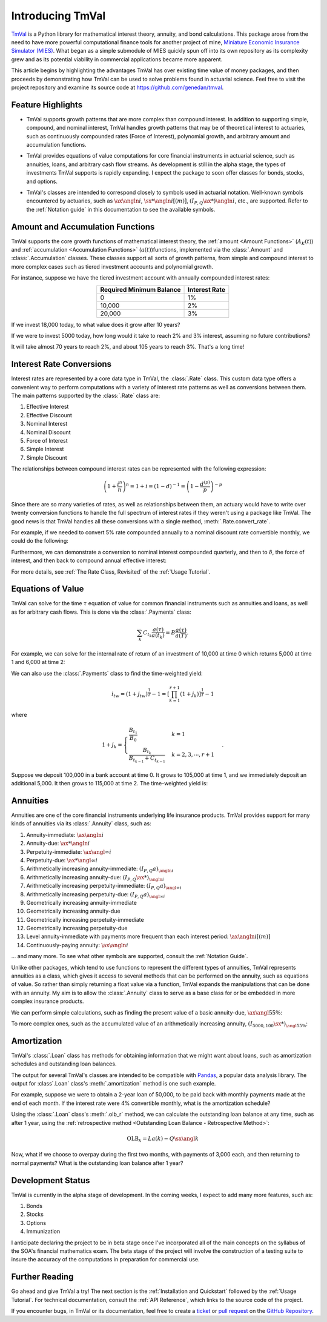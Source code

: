 ==================
Introducing TmVal
==================

.. title::
   Introducing TmVal - a Python Package for financial mathematics and interest theory

.. meta::
   :description: a Python Package for mathematical interest theory and time value of money computations
   :keywords: financial mathematics, interest theory, annuities, bonds, python, package
   :image property=og\:image: _static/tmval_logo.png



`TmVal <https://github.com/genedan/tmval>`_ is a Python library for mathematical interest theory, annuity, and bond calculations. This package arose from the need to have more powerful computational finance tools for another project of mine, `Miniature Economic Insurance Simulator (MIES) <https://github.com/genedan/MIES/>`_. What began as a simple submodule of MIES quickly spun off into its own repository as its complexity grew and as its potential viability in commercial applications became more apparent.

This article begins by highlighting the advantages TmVal has over existing time value of money packages, and then proceeds by demonstrating how TmVal can be used to solve problems found in actuarial science. Feel free to visit the project repository and examine its source code at https://github.com/genedan/tmval.

Feature Highlights
===================

- TmVal supports growth patterns that are more complex than compound interest. In addition to supporting simple, compound, and nominal interest, TmVal handles growth patterns that may be of theoretical interest to actuaries, such as continuously compounded rates (Force of Interest), polynomial growth, and arbitrary amount and accumulation functions.

..

- TmVal provides equations of value computations for core financial instruments in actuarial science, such as annuities, loans, and arbitrary cash flow streams. As development is still in the alpha stage, the types of investments TmVal supports is rapidly expanding. I expect the package to soon offer classes for bonds, stocks, and options.

..

- TmVal's classes are intended to correspond closely to symbols used in actuarial notation. Well-known symbols encountered by actuaries, such as :math:`\ax{\angln i}`, :math:`\sx**{\angln i}[(m)]`, :math:`(I_{P,Q}\ax**{}){\angln i}`, etc., are supported. Refer to the :ref:`Notation guide` in this documentation to see the available symbols.

Amount and Accumulation Functions
==================================

TmVal supports the core growth functions of mathematical interest theory, the :ref:`amount <Amount Functions>` (:math:`A_K(t)`) and :ref:`accumulation <Accumulation Functions>` (:math:`a(t)`)functions, implemented via the :class:`.Amount` and :class:`.Accumulation` classes. These classes support all sorts of growth patterns, from simple and compound interest to more complex cases such as tiered investment accounts and polynomial growth.

For instance, suppose we have the tiered investment account with annually compounded interest rates:

.. rst-class:: right-align
.. table::
   :align: center

   +-------------------------+---------------+
   |Required Minimum Balance | Interest Rate |
   +=========================+===============+
   |0                        | 1%            |
   +-------------------------+---------------+
   |10,000                   | 2%            |
   +-------------------------+---------------+
   |20,000                   | 3%            |
   +-------------------------+---------------+

If we invest 18,000 today, to what value does it grow after 10 years?

.. ipython:: python

   from tmval import Amount, TieredBal

   tb = TieredBal(
       tiers=[0, 10000, 20000],
       rates=[.01, .02, .03]
   )

   amt = Amount(gr=tb, k=18000)
   print(amt.val(10))

If we were to invest 5000 today, how long would it take to reach 2% and 3% interest, assuming no future contributions?

.. ipython:: python

   print(tb.get_jump_times(k=5000))

It will take almost 70 years to reach 2%, and about 105 years to reach 3%. That's a long time!

Interest Rate Conversions
==========================

Interest rates are represented by a core data type in TmVal, the :class:`.Rate` class. This custom data type offers a convenient way to perform computations with a variety of interest rate patterns as well as conversions between them. The main patterns supported by the :class:`.Rate` class are:

#. Effective Interest
#. Effective Discount
#. Nominal Interest
#. Nominal Discount
#. Force of Interest
#. Simple Interest
#. Simple Discount

The relationships between compound interest rates can be represented with the following expression:

.. math::

   \left(1 + \frac{i^{n}}{n}\right)^n = 1 + i = (1-d)^{-1} = \left(1 - \frac{d^{(p)}}{p}\right)^{-p}

Since there are so many varieties of rates, as well as relationships between them, an actuary would have to write over twenty conversion functions to handle the full spectrum of interest rates if they weren't using a package like TmVal. The good news is that TmVal handles all these conversions with a single method, :meth:`.Rate.convert_rate`.

For example, if we needed to convert 5% rate compounded annually to a nominal discount rate convertible monthly, we could do the following:

.. ipython:: python

   from tmval import Rate

   i = Rate(.05)

   nom_d = i.convert_rate(
       pattern="Nominal Discount",
       freq=12
   )

   print(nom_d)

Furthermore, we can demonstrate a conversion to nominal interest compounded quarterly, and then to :math:`\delta`, the force of interest, and then back to compound annual effective interest:

.. ipython:: python

   nom_i = nom_d.convert_rate(
       pattern="Nominal Interest",
       freq=4
   )

   print(nom_i)

   delta = nom_i.convert_rate(
       pattern="Force of Interest"
   )

   print(delta)

   i2 = delta.convert_rate(
       pattern="Effective Interest",
       interval=1
   )

   print(i2)

For more details, see :ref:`The Rate Class, Revisited` of the :ref:`Usage Tutorial`.

Equations of Value
===================

TmVal can solve for the time :math:`\tau` equation of value for common financial instruments such as annuities and loans, as well as for arbitrary cash flows. This is done via the :class:`.Payments` class:


.. math::

   \sum_{k}C_{t_k}\frac{a(\tau)}{a(t_k)} = B\frac{a(\tau)}{a(T)}.

For example, we can solve for the internal rate of return of an investment of 10,000 at time 0 which returns 5,000 at time 1 and 6,000 at time 2:

.. ipython:: python

  from tmval import Payments

  pmts = Payments(
      amounts=[-10000, 5000, 6000],
      times=[0, 1, 2]
  )

  # internal rate of return
  print(pmts.irr())

We can also use the :class:`.Payments` class to find the time-weighted yield:

.. math::

   i_{tw} = (1 + j_{tw})^{\frac{1}{T}} -1 = \left[ \prod_{k=1}^{r+1} (1 + j_k)\right]^{\frac{1}{T}} - 1

where

.. math::

   1 + j_k = \begin{cases}
   \frac{B_{t_1}}{B_0} & k = 1\\
   \frac{B_{t_k}}{B_{t_{k-1}} + C_{t_{k-1}}} & k = 2, 3, \cdots, r+1
   \end{cases}.

Suppose we deposit 100,000 in a bank account at time 0. It grows to 105,000 at time 1, and we immediately deposit an additional 5,000. It then grows to 115,000 at time 2. The time-weighted yield is:

.. ipython:: python

   pmts = Payments(
      amounts=[100000, 5000],
      times=[0, 1]
   )

   i = pmts.time_weighted_yield(
      balance_times=[0, 1, 2],
      balance_amounts=[100000, 105000, 115000],
      annual=True
   )

   # time-weighted yield
   print(i)

Annuities
==========

Annuities are one of the core financial instruments underlying life insurance products. TmVal provides support for many kinds of annuities via its :class:`.Annuity` class, such as:

#. Annuity-immediate: :math:`\ax{\angln i}`
#. Annuity-due: :math:`\ax**{\angln i}`
#. Perpetuity-immediate: :math:`\ax{\angl{\infty} i}`
#. Perpetuity-due: :math:`\ax**{\angl{\infty} i}`
#. Arithmetically increasing annuity-immediate: :math:`(I_{P, Q} a)_{\angln i}`
#. Arithmetically increasing annuity-due: :math:`(I_{P, Q} \ax**{})_{\angln i}`
#. Arithmetically increasing perpetuity-immediate: :math:`(I_{P, Q} a)_{\angl{\infty} i}`
#. Arithmetically increasing perpetuity-due: :math:`(I_{P, Q} a)_{\angl{\infty} i}`
#. Geometrically increasing annuity-immediate
#. Geometrically increasing annuity-due
#. Geometrically increasing perpetuity-immediate
#. Geometrically increasing perpetuity-due
#. Level annuity-immediate with payments more frequent than each interest period: :math:`\ax{\angln i}[(m)]`
#. Continuously-paying annuity: :math:`\ax*{\angln i}`

... and many more. To see what other symbols are supported, consult the :ref:`Notation Guide`.

Unlike other packages, which tend to use functions to represent the different types of annuities, TmVal represents annuities as a class, which gives it access to several methods that can be performed on the annuity, such as equations of value. So rather than simply returning a float value via a function, TmVal expands the manipulations that can be done with an annuity. My aim is to allow the :class:`.Annuity` class to serve as a base class for or be embedded in more complex insurance products.

We can perform simple calculations, such as finding the present value of a basic annuity-due, :math:`\ax{\angl{5} 5\%}`:

.. ipython:: python

   from tmval import Annuity

   print(Annuity(gr=.05, n=5).pv())

To more complex ones, such as the accumulated value of an arithmetically increasing annuity, :math:`(I_{5000, 100}\sx**{})_{{\angl{5} 5\%}}`:

.. ipython:: python

   ann = Annuity(
       amount=5000,
       gr=.05,
       n=5,
       aprog=100,
       imd='due'
   )

   print(ann.sv())

Amortization
=============

TmVal's :class:`.Loan` class has methods for obtaining information that we might want about loans, such as amortization schedules and outstanding loan balances.

The output for several TmVal's classes are intended to be compatible with `Pandas <https://pandas.pydata.org>`_, a popular data analysis library. The output for :class`.Loan` class's :meth:`.amortization` method is one such example.

For example, suppose we were to obtain a 2-year loan of 50,000, to be paid back with monthly payments made at the end of each month. If the interest rate were 4% convertible monthly, what is the amortization schedule?

.. ipython:: python

   import pandas as pd
   from tmval import Loan, Rate

   gr = Rate(
       rate=.04,
       pattern="Nominal Interest",
       freq=4)

   my_loan = Loan(
       amt=50000,
       period=1/12,
       term=2,
       gr=gr,
       cents=True
   )

   amort = pd.DataFrame(my_loan.amortization())

   print(amort)

Using the :class:`.Loan` class's :meth:`.olb_r` method, we can calculate the outstanding loan balance at any time, such as after 1 year, using the :ref:`retrospective method <Outstanding Loan Balance - Retrospective Method>`:

.. math::

   \text{OLB}_k = La(k) - Q\sx{\angl{k}}

.. ipython:: python

   print(my_loan.olb_r(t=1))

Now, what if we choose to overpay during the first two months, with payments of 3,000 each, and then returning to normal payments? What is the outstanding loan balance after 1 year?

.. ipython:: python

   pmts = Payments(
       amounts=[3000] * 2 + [2170.06] * 10,
       times=[(x + 1) / 12 for x in range(12)]
   )

   print(my_loan.olb_r(t=1, payments=pmts))

Development Status
===================

TmVal is currently in the alpha stage of development. In the coming weeks, I expect to add many more features, such as:

#. Bonds
#. Stocks
#. Options
#. Immunization

I anticipate declaring the project to be in beta stage once I've incorporated all of the main concepts on the syllabus of the SOA's financial mathematics exam. The beta stage of the project will involve the construction of a testing suite to insure the accuracy of the computations in preparation for commercial use.

Further Reading
================

Go ahead and give TmVal a try! The next section is the :ref:`Installation and Quickstart` followed by the :ref:`Usage Tutorial`. For technical documentation, consult the :ref:`API Reference`, which links to the source code of the project.

If you encounter bugs, in TmVal or its documentation, feel free to create a `ticket <https://github.com/genedan/tmval/issues>`_ or `pull request <https://github.com/genedan/tmval/pulls>`_ on the `GitHub Repository <https://github.com/genedan/tmval>`_.